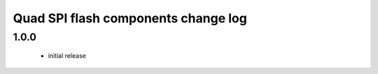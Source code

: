 Quad SPI flash components change log
====================================

1.0.0
-----
   * initial release
